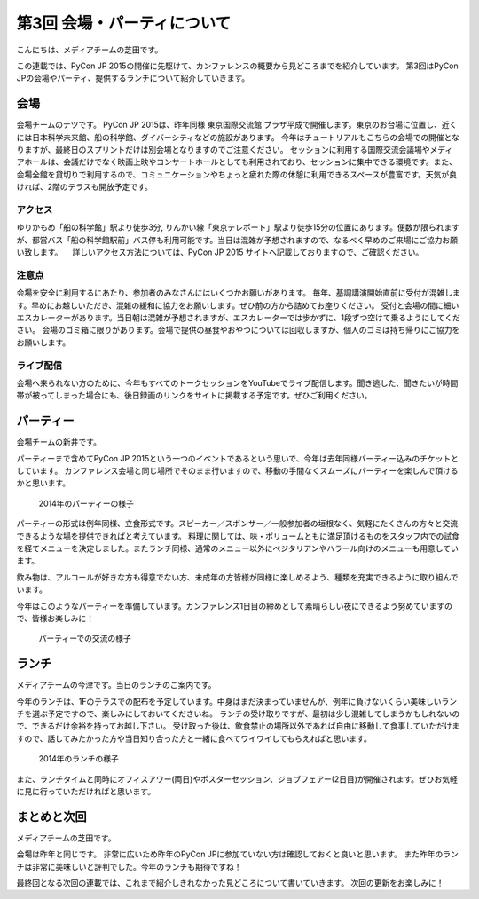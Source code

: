 ==============================
 第3回 会場・パーティについて
==============================

こんにちは、メディアチームの芝田です。

この連載では、PyCon JP 2015の開催に先駆けて、カンファレンスの概要から見どころまでを紹介しています。
第3回はPyCon JPの会場やパーティ、提供するランチについて紹介していきます。


会場
====

会場チームのナツです。
PyCon JP 2015は、昨年同様 東京国際交流館 プラザ平成で開催します。東京のお台場に位置し、近くには日本科学未来館、船の科学館、ダイバーシティなどの施設があります。
今年はチュートリアルもこちらの会場での開催となりますが、最終日のスプリントだけは別会場となりますのでご注意ください。
セッションに利用する国際交流会議場やメディアホールは、会議だけでなく映画上映やコンサートホールとしても利用されており、セッションに集中できる環境です。また、会場全館を貸切りで利用するので、コミュニケーションやちょっと疲れた際の休憩に利用できるスペースが豊富です。天気が良ければ、2階のテラスも開放予定です。

アクセス
---------
ゆりかもめ「船の科学館」駅より徒歩3分, りんかい線「東京テレポート」駅より徒歩15分の位置にあります。便数が限られますが、都営バス「船の科学館駅前」バス停も利用可能です。当日は混雑が予想されますので、なるべく早めのご来場にご協力お願い致します。
　詳しいアクセス方法については、PyCon JP 2015 サイトへ記載しておりますので、ご確認ください。

注意点
---------
会場を安全に利用するにあたり、参加者のみなさんにはいくつかお願いがあります。
毎年、基調講演開始直前に受付が混雑します。早めにお越しいただき、混雑の緩和に協力をお願いします。ぜひ前の方から詰めてお座りください。
受付と会場の間に細いエスカレーターがあります。当日朝は混雑が予想されますが、エスカレーターでは歩かずに、1段ずつ空けて乗るようにしてください。
会場のゴミ箱に限りがあります。会場で提供の昼食やおやつについては回収しますが、個人のゴミは持ち帰りにご協力をお願いします。

ライブ配信
----------
会場へ来られない方のために、今年もすべてのトークセッションをYouTubeでライブ配信します。聞き逃した、聞きたいが時間帯が被ってしまった場合にも、後日録画のリンクをサイトに掲載する予定です。ぜひご利用ください。


パーティー
==========

会場チームの新井です。

パーティーまで含めてPyCon JP 2015という一つのイベントであるという思いで、今年は去年同様パーティー込みのチケットとしています。
カンファレンス会場と同じ場所でそのまま行いますので、移動の手間なくスムーズにパーティーを楽しんで頂けるかと思います。

.. figure:: _static/03_venue_party/party01.jpg
   :width: 600
   :alt: 2014年のパーティーの様子

   2014年のパーティーの様子

パーティーの形式は例年同様、立食形式です。スピーカー／スポンサー／一般参加者の垣根なく、気軽にたくさんの方々と交流できるような場を提供できればと考えています。
料理に関しては、味・ボリュームともに満足頂けるものをスタッフ内での試食を経てメニューを決定しました。またランチ同様、通常のメニュー以外にベジタリアンやハラール向けのメニューも用意しています。

飲み物は、アルコールが好きな方も得意でない方、未成年の方皆様が同様に楽しめるよう、種類を充実できるように取り組んでいます。

今年はこのようなパーティーを準備しています。カンファレンス1日目の締めとして素晴らしい夜にできるよう努めていますので、皆様お楽しみに！

.. figure:: _static/03_venue_party/party02.jpg
   :width: 600
   :alt: パーティーでの交流の様子

   パーティーでの交流の様子

ランチ
======

メディアチームの今津です。当日のランチのご案内です。

今年のランチは、1Fのテラスでの配布を予定しています。中身はまだ決まっていませんが、例年に負けないくらい美味しいランチを選ぶ予定ですので、楽しみにしておいてくださいね。
ランチの受け取りですが、最初は少し混雑してしまうかもしれないので、できるだけ余裕を持ってお越し下さい。
受け取った後は、飲食禁止の場所以外であれば自由に移動して食事していただけますので、話してみたかった方や当日知り合った方と一緒に食べてワイワイしてもらえればと思います。

.. figure:: _static/03_venue_party/lunch_20140914.jpg
   :width: 600
   :alt: 2014年のランチの様子

   2014年のランチの様子

また、ランチタイムと同時にオフィスアワー(両日)やポスターセッション、ジョブフェアー(2日目)が開催されます。ぜひお気軽に見に行っていただければと思います。


まとめと次回
============

メディアチームの芝田です。

会場は昨年と同じです。
非常に広いため昨年のPyCon JPに参加ていない方は確認しておくと良いと思います。
また昨年のランチは非常に美味しいと評判でした。今年のランチも期待ですね！

最終回となる次回の連載では、これまで紹介しきれなかった見どころについて書いていきます。
次回の更新をお楽しみに！

